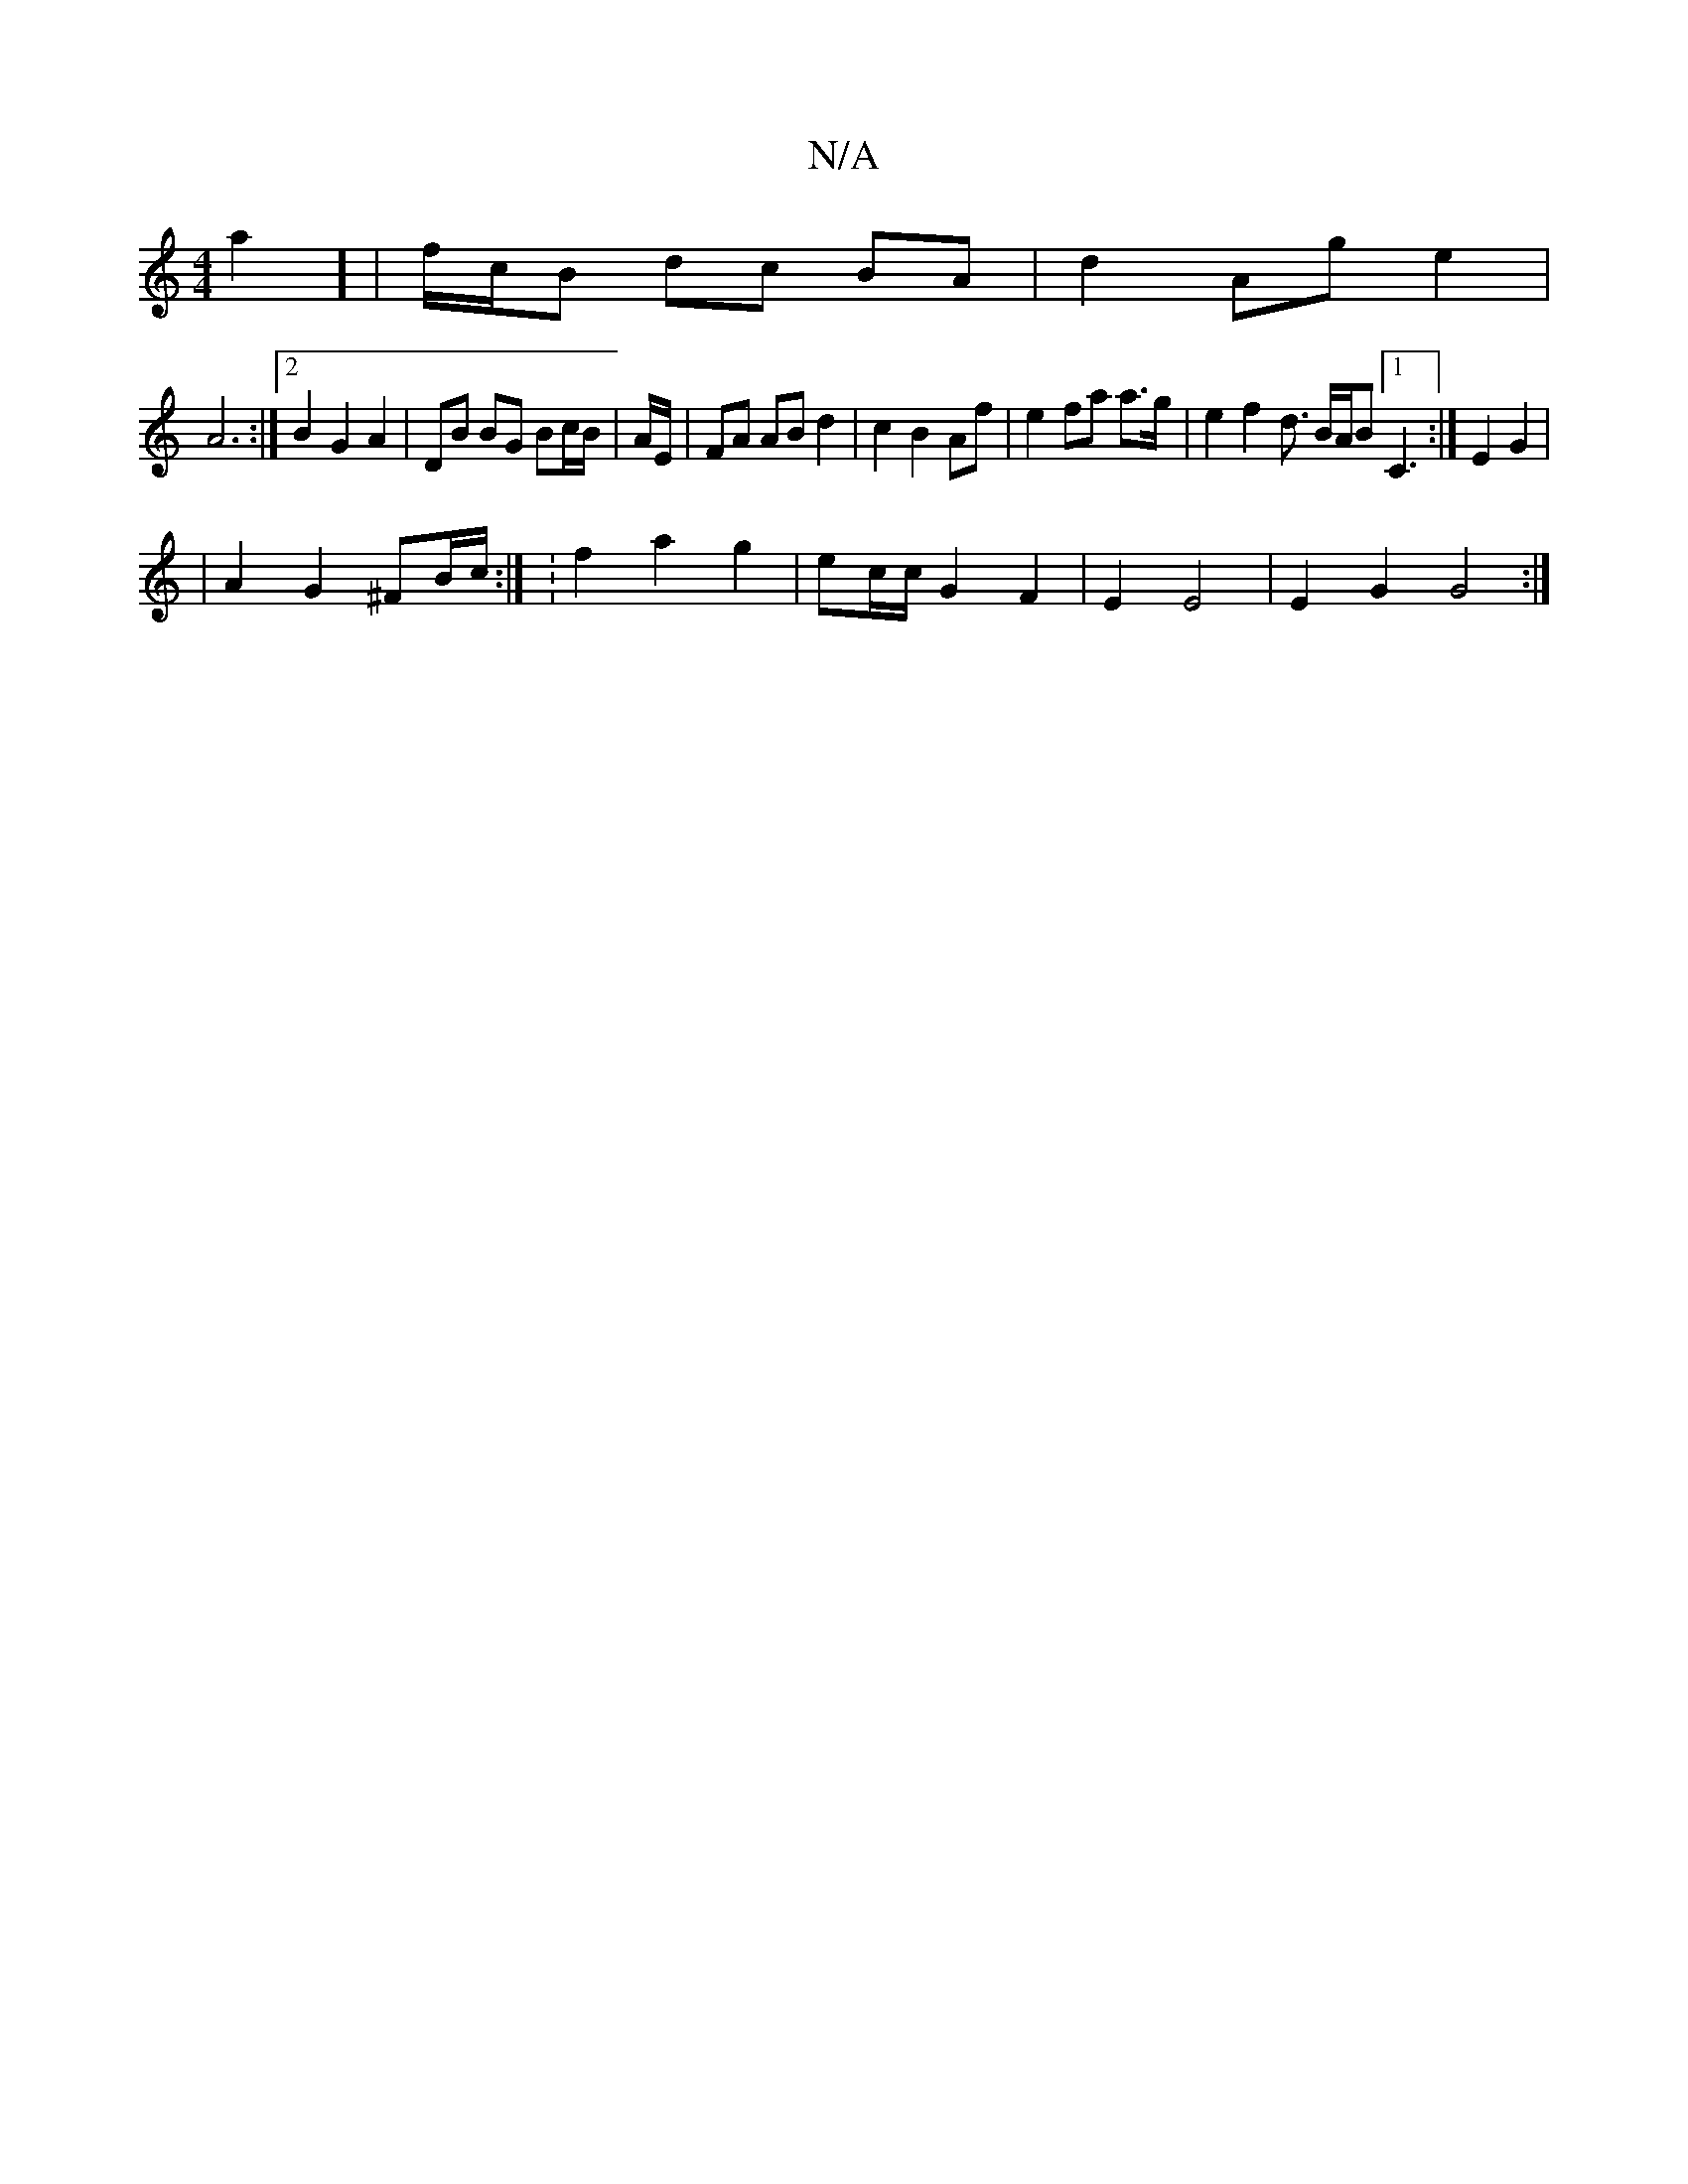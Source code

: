X:1
T:N/A
M:4/4
R:N/A
K:Cmajor
a2] | f/c/B dc BA | d2 Ag e2 |
A6 :|2 B2 G2A2 | DB BG Bc/B/ | A/2E/ | FA AB d2 | c2 B2 Af |e2 fa a>g | e2 f2 d3/2 B/A/B [1C3 :|E2 G2 |
|A2 G2 ^FB/c/ :| :f2 a2 g2 | ec/c/ G2- F2 | E2 E4 | E2 G2 G4 :|
|